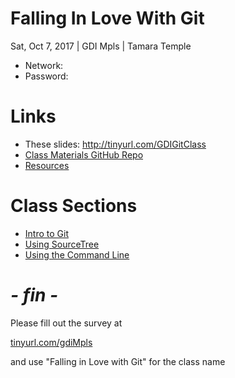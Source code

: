 #+OPTIONS: reveal_center:t reveal_progress:t reveal_history:t reveal_control:t reveal_title_slide:nil
#+OPTIONS: reveal_rolling_links:t reveal_keyboard:t reveal_overview:t num:nil toc:nil
#+REVEAL_THEME: moon
#+REVEAL_EXTRA_CSS: moon-extras.css
#+REVEAL_TRANS: none
#+REVEAL_HEAD_PREAMBLE: <meta name="description" content="GDI Class Falling in Love With Git 2.0">
#+REVEAL_POSTAMBLE: <div> Created by Tamara Temple &lt;tamara@tamouse.org&gt; </div>
#+REVEAL_PLUGINS: (markdown notes highlight)
#+HTML_DOCTYPE: <!DOCTYPE html>
#+HTML_HEAD: <link rel="stylesheet" href="non-reveal.css">

* Falling In Love With Git
  Sat, Oct 7, 2017 | GDI Mpls | Tamara Temple
  #+BEGIN_EXPORT html
  <img src="images/gdi_logo_badge.png" alt="GDI Logo" class="title-image">
  #+END_EXPORT

  - Network:
  - Password:

* Links

  #+BEGIN_EXPORT html
  <ul>
    <li>These slides: <a  target="_blank" rel="noopener noreferrer"  href="http://tinyurl.com/GDIGitClass">http://tinyurl.com/GDIGitClass</a></li>
    <li><a target="_blank" rel="noopener noreferrer" href="https://github.com/gdiminneapolis/falling-in-love-with-git">Class
        Materials GitHub Repo</a></li>
    <li><a target="_blank" rel="noopener noreferrer" href="Resources.html">Resources</a></li>
  </ul>
  #+END_EXPORT

* Class Sections

   #+BEGIN_EXPORT html
   <ul>
     <li><a href="./intro-to-git.html" target="_blank">Intro to
         Git</a></li>
     <li><a href="./sourcetree.html" target="_blank">Using
         SourceTree</a></li>
     <li><a href="./command_line.html" target="_blank">Using the Command Line</a></li>
   </ul>

   #+END_EXPORT

* /- fin -/
  #+BEGIN_EXPORT html
  <img src="images/lliza-thank-you.gif" class="" alt="Thank you animated gif" />
  #+END_EXPORT

  Please fill out the survey at

  #+BEGIN_EXPORT html
  <a href="https://tinyurl.com/gdiMpls"
     target="_blank" rel="noopener noreferrer"
     >
    tinyurl.com/gdiMpls
  </a>
  #+END_EXPORT

  and use "Falling in Love with Git" for the class name
